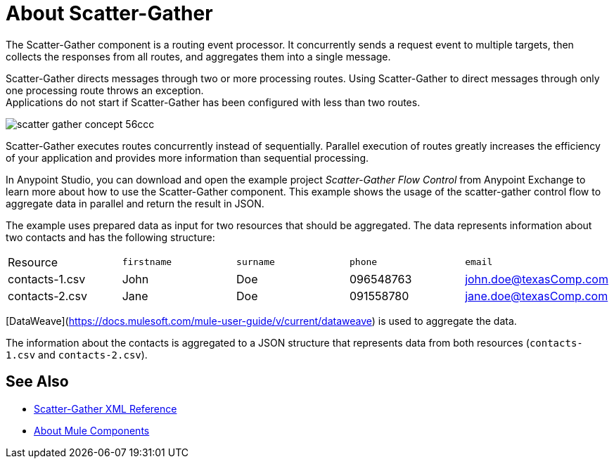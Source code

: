 = About Scatter-Gather
:imagesdir: ./_images

The Scatter-Gather component is a routing event processor. It concurrently sends a request event to multiple targets, then collects the responses from all routes, and aggregates them into a single message.

Scatter-Gather directs messages through two or more processing routes. Using Scatter-Gather to direct messages through only one processing route throws an exception. +
Applications do not start if Scatter-Gather has been configured with less than two routes.

image::scatter-gather-concept-56ccc.png[]

Scatter-Gather executes routes concurrently instead of sequentially. Parallel execution of routes greatly increases the efficiency of your application and provides more information than sequential processing.

In Anypoint Studio, you can download and open the example project _Scatter-Gather Flow Control_ from Anypoint Exchange to learn more about how to use the Scatter-Gather component. This example shows the usage of the scatter-gather control flow to aggregate data in parallel and return the result in JSON.

The example uses prepared data as input for two resources that should be aggregated. The data represents information about two contacts and has the following structure:

|===
Resource|`firstname`|`surname`|`phone`|`email`
|contacts-1.csv
|John
|Doe
|096548763
|john.doe@texasComp.com

|contacts-2.csv
|Jane
|Doe
|091558780
|jane.doe@texasComp.com
|===

[DataWeave](https://docs.mulesoft.com/mule-user-guide/v/current/dataweave) is used to aggregate the data.

The information about the contacts is aggregated to a JSON structure that represents data from both resources (`contacts-1.csv` and `contacts-2.csv`).

== See Also

* link:scatter-gather-xml-reference[Scatter-Gather XML Reference]
* link:about-components[About Mule Components]

